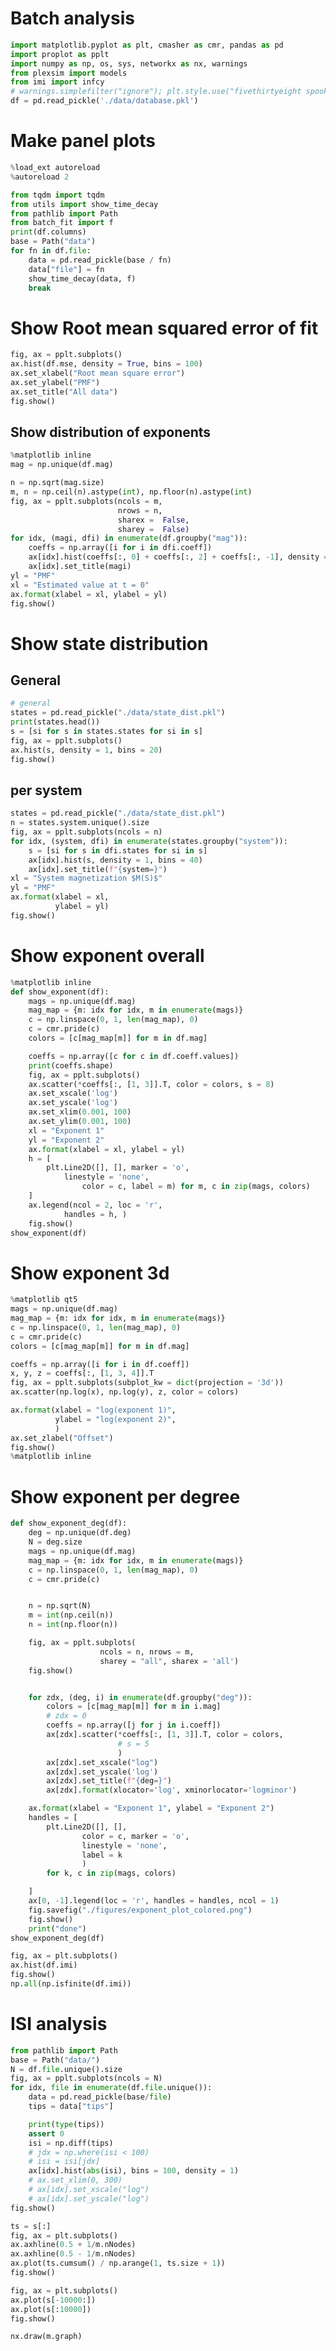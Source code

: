 * Batch analysis
#+begin_src jupyter-python
import matplotlib.pyplot as plt, cmasher as cmr, pandas as pd
import proplot as pplt
import numpy as np, os, sys, networkx as nx, warnings
from plexsim import models
from imi import infcy
# warnings.simplefilter("ignore"); plt.style.use("fivethirtyeight spooky".split())
df = pd.read_pickle('./data/database.pkl')
#+end_src

#+RESULTS:

* Make panel plots
#+begin_src jupyter-python
%load_ext autoreload
%autoreload 2

from tqdm import tqdm
from utils import show_time_decay
from pathlib import Path
from batch_fit import f
print(df.columns)
base = Path("data")
for fn in df.file:
    data = pd.read_pickle(base / fn)
    data["file"] = fn
    show_time_decay(data, f)
    break
#+end_src

#+RESULTS:
:RESULTS:
: The autoreload extension is already loaded. To reload it, use:
:   %reload_ext autoreload
: Index(['system', 'node', 'deg', 'coeff', 'imi', 'half', 'asymp', 'mag', 'mse',
:        'file'],
:       dtype='object')
: loading from disk
: 100% 5/5 [00:01<00:00,  4.12it/s]
#+attr_org: :width 400 :height 400
[[file:./.ob-jupyter/a323bef64a72742436d8340aa1bffc12bce6807e.png]]
#+attr_org: :width 400 :height 400
[[file:./.ob-jupyter/5944fd8bfd14b9033d4485fcf10c062d5c1978da.png]]
#+attr_org: :width 400 :height 400
[[file:./.ob-jupyter/3b649e8c980a360b740460f3fc5150cc36647dfb.png]]
#+attr_org: :width 400 :height 400
[[file:./.ob-jupyter/39dc4b549afbeae678e4907c37944404bb6f52c5.png]]
#+attr_org: :width 400 :height 400
[[file:./.ob-jupyter/d40d5ccb9df56d9c63368dbd01f8d86426d66ed3.png]]
:END:
* Show Root mean squared error of fit
#+begin_src jupyter-python
fig, ax = pplt.subplots()
ax.hist(df.mse, density = True, bins = 100)
ax.set_xlabel("Root mean square error")
ax.set_ylabel("PMF")
ax.set_title("All data")
fig.show()
#+end_src

#+RESULTS:
:RESULTS:
#+attr_org: :width 309 :height 318
[[file:./.ob-jupyter/0c205fdefd46fd0549185644b35db5faf4524f37.png]]
:END:
** Show distribution of exponents
#+begin_src jupyter-python
%matplotlib inline
mag = np.unique(df.mag)

n = np.sqrt(mag.size)
m, n = np.ceil(n).astype(int), np.floor(n).astype(int)
fig, ax = pplt.subplots(ncols = m,
                        nrows = n,
                        sharex =  False,
                        sharey =  False)
for idx, (magi, dfi) in enumerate(df.groupby("mag")):
    coeffs = np.array([i for i in dfi.coeff])
    ax[idx].hist(coeffs[:, 0] + coeffs[:, 2] + coeffs[:, -1], density = 1, bins = 10)
    ax[idx].set_title(magi)
yl = "PMF"
xl = "Estimated value at t = 0"
ax.format(xlabel = xl, ylabel = yl)
fig.show()
#+end_src

#+RESULTS:
:RESULTS:
: /tmp/ipykernel_203080/435264078.py:17: UserWarning: Matplotlib is currently using module://matplotlib_inline.backend_inline, which is a non-GUI backend, so cannot show the figure.
:   fig.show()
#+attr_org: :width 1572 :height 1273
[[file:./.ob-jupyter/b522ccf3f199384d2c8c6e3560a028505ff6fefa.png]]
:END:

* Show state distribution
** General
#+begin_src jupyter-python
# general
states = pd.read_pickle("./data/state_dist.pkl")
print(states.head())
s = [si for s in states.states for si in s]
fig, ax = pplt.subplots()
ax.hist(s, density = 1, bins = 20)
fig.show()
#+end_src

#+RESULTS:
: 17d51f5b-65d4-4f7f-abc7-d208173f1011

** per system
#+begin_src jupyter-python
states = pd.read_pickle("./data/state_dist.pkl")
n = states.system.unique().size
fig, ax = pplt.subplots(ncols = n)
for idx, (system, dfi) in enumerate(states.groupby("system")):
    s = [si for s in dfi.states for si in s]
    ax[idx].hist(s, density = 1, bins = 40)
    ax[idx].set_title(f"{system=}")
xl = "System magnetization $M(S)$"
yl = "PMF"
ax.format(xlabel = xl,
          ylabel = yl)
fig.show()
#+end_src

#+RESULTS:
:RESULTS:
: /tmp/ipykernel_673645/3982796013.py:11: UserWarning: Matplotlib is currently using module://matplotlib_inline.backend_inline, which is a non-GUI backend, so cannot show the figure.
:   fig.show()
#+attr_org: :width 838 :height 327
[[file:./.ob-jupyter/a3c19c31ddd96f48ca733fecbf4b27051d68a3f7.png]]
:END:




* Show exponent overall
#+begin_src jupyter-python
%matplotlib inline
def show_exponent(df):
    mags = np.unique(df.mag)
    mag_map = {m: idx for idx, m in enumerate(mags)}
    c = np.linspace(0, 1, len(mag_map), 0)
    c = cmr.pride(c)
    colors = [c[mag_map[m]] for m in df.mag]

    coeffs = np.array([c for c in df.coeff.values])
    print(coeffs.shape)
    fig, ax = pplt.subplots()
    ax.scatter(*coeffs[:, [1, 3]].T, color = colors, s = 8)
    ax.set_xscale('log')
    ax.set_yscale('log')
    ax.set_xlim(0.001, 100)
    ax.set_ylim(0.001, 100)
    xl = "Exponent 1"
    yl = "Exponent 2"
    ax.format(xlabel = xl, ylabel = yl)
    h = [
        plt.Line2D([], [], marker = 'o',
            linestyle = 'none',
                color = c, label = m) for m, c in zip(mags, colors)
    ]
    ax.legend(ncol = 2, loc = 'r',
            handles = h, )
    fig.show()
show_exponent(df)
#+end_src

#+RESULTS:
:RESULTS:
: (1254, 4)
: /tmp/ipykernel_11366/2422569429.py:27: UserWarning: Matplotlib is currently using module://matplotlib_inline.backend_inline, which is a non-GUI backend, so cannot show the figure.
:   fig.show()
#+attr_org: :width 492 :height 311
[[file:./.ob-jupyter/6ccb032998af06c3fc6a07c79d05a13467111674.png]]
:END:
* Show exponent 3d
#+begin_src jupyter-python
%matplotlib qt5
mags = np.unique(df.mag)
mag_map = {m: idx for idx, m in enumerate(mags)}
c = np.linspace(0, 1, len(mag_map), 0)
c = cmr.pride(c)
colors = [c[mag_map[m]] for m in df.mag]

coeffs = np.array([i for i in df.coeff])
x, y, z = coeffs[:, [1, 3, 4]].T
fig, ax = pplt.subplots(subplot_kw = dict(projection = '3d'))
ax.scatter(np.log(x), np.log(y), z, color = colors)

ax.format(xlabel = "log(exponent 1)",
          ylabel = "log(exponent 2)",
          )
ax.set_zlabel("Offset")
fig.show()
%matplotlib inline
#+end_src

#+RESULTS:
:RESULTS:
# [goto error]
#+begin_example
---------------------------------------------------------------------------
IndexError                                Traceback (most recent call last)
Input In [33], in <module>
      6 colors = [c[mag_map[m]] for m in df.mag]
      8 coeffs = np.array([i for i in df.coeff])
----> 9 x, y, z = coeffs[:, [1, 3, 4]].T
     10 fig, ax = pplt.subplots(subplot_kw = dict(projection = '3d'))
     11 ax.scatter(np.log(x), np.log(y), z, color = colors)

IndexError: index 3 is out of bounds for axis 1 with size 3
Warning: Ignoring XDG_SESSION_TYPE=wayland on Gnome. Use QT_QPA_PLATFORM=wayland to run on Wayland anyway.
#+end_example
:END:


* Show exponent per degree
#+begin_src jupyter-python
def show_exponent_deg(df):
    deg = np.unique(df.deg)
    N = deg.size
    mags = np.unique(df.mag)
    mag_map = {m: idx for idx, m in enumerate(mags)}
    c = np.linspace(0, 1, len(mag_map), 0)
    c = cmr.pride(c)


    n = np.sqrt(N)
    m = int(np.ceil(n))
    n = int(np.floor(n))

    fig, ax = pplt.subplots(
                    ncols = n, nrows = m,
                    sharey = "all", sharex = 'all')
    fig.show()


    for zdx, (deg, i) in enumerate(df.groupby("deg")):
        colors = [c[mag_map[m]] for m in i.mag]
        # zdx = 0
        coeffs = np.array([j for j in i.coeff])
        ax[zdx].scatter(*coeffs[:, [1, 3]].T, color = colors,
                        # s = 5
                        )
        ax[zdx].set_xscale("log")
        ax[zdx].set_yscale('log')
        ax[zdx].set_title(f"{deg=}")
        ax[zdx].format(xlocator='log', xminorlocator='logminor')

    ax.format(xlabel = "Exponent 1", ylabel = "Exponent 2")
    handles = [
        plt.Line2D([], [],
                color = c, marker = 'o',
                linestyle = 'none',
                label = k
                )
        for k, c in zip(mags, colors)

    ]
    ax[0, -1].legend(loc = 'r', handles = handles, ncol = 1)
    fig.savefig("./figures/exponent_plot_colored.png")
    fig.show()
    print("done")
show_exponent_deg(df)
#+end_src

#+RESULTS:
:RESULTS:
: /tmp/ipykernel_11366/612837638.py:17: UserWarning: Matplotlib is currently using module://matplotlib_inline.backend_inline, which is a non-GUI backend, so cannot show the figure.
:   fig.show()
# [goto error]
#+begin_example
---------------------------------------------------------------------------
IndexError                                Traceback (most recent call last)
Input In [32], in <module>
     44     fig.show()
     45     print("done")
---> 46 show_exponent_deg(df)

Input In [32], in show_exponent_deg(df)
     22 # zdx = 0
     23 coeffs = np.array([j for j in i.coeff])
---> 24 ax[zdx].scatter(*coeffs[:, [1, 3]].T, color = colors,
     25                 # s = 5
     26                 )
     27 ax[zdx].set_xscale("log")
     28 ax[zdx].set_yscale('log')

IndexError: index 3 is out of bounds for axis 1 with size 3
#+end_example
#+attr_org: :width 563 :height 836
[[file:./.ob-jupyter/5f7f90a5e8f17cbe3f2fcc2e1290f7fceab41f03.png]]
:END:

#+begin_src jupyter-python
fig, ax = plt.subplots()
ax.hist(df.imi)
fig.show()
np.all(np.isfinite(df.imi))
#+end_src

#+RESULTS:
:RESULTS:
: /tmp/ipykernel_11366/184119920.py:3: UserWarning: Matplotlib is currently using module://matplotlib_inline.backend_inline, which is a non-GUI backend, so cannot show the figure.
:   fig.show()
: True
#+attr_org: :width 400 :height 400
[[file:./.ob-jupyter/acf24fa119e1be144451157ddb9d11749dad2e92.png]]
:END:
* ISI analysis
#+begin_src jupyter-python
from pathlib import Path
base = Path("data/")
N = df.file.unique().size
fig, ax = pplt.subplots(ncols = N)
for idx, file in enumerate(df.file.unique()):
    data = pd.read_pickle(base/file)
    tips = data["tips"]

    print(type(tips))
    assert 0
    isi = np.diff(tips)
    # jdx = np.where(isi < 100)
    # isi = isi[jdx]
    ax[idx].hist(abs(isi), bins = 100, density = 1)
    # ax.set_xlim(0, 300)
    # ax[idx].set_xscale("log")
    # ax[idx].set_yscale("log")
fig.show()
#+end_src
#+RESULTS:
:RESULTS:
# [goto error]
: ---------------------------------------------------------------------------
: NameError                                 Traceback (most recent call last)
: Input In [2], in <module>
:       1 from pathlib import Path
:       2 base = Path("data/")
: ----> 3 N = df.file.unique().size
:       4 fig, ax = pplt.subplots(ncols = N)
:       5 for idx, file in enumerate(df.file.unique()):
:
: NameError: name 'df' is not defined
:END:

#+begin_src jupyter-python
ts = s[:]
fig, ax = plt.subplots()
ax.axhline(0.5 + 1/m.nNodes)
ax.axhline(0.5 - 1/m.nNodes)
ax.plot(ts.cumsum() / np.arange(1, ts.size + 1))
fig.show()
#+end_src

#+RESULTS:
:RESULTS:
: /tmp/ipykernel_11366/3169244764.py:6: UserWarning: Matplotlib is currently using module://matplotlib_inline.backend_inline, which is a non-GUI backend, so cannot show the figure.
:   fig.show()
#+attr_org: :width 640 :height 480
[[file:./.ob-jupyter/3477778eaca2c717bfa2e4898b9cf27650aab70d.png]]
:END:

#+begin_src jupyter-python
fig, ax = plt.subplots()
ax.plot(s[-10000:])
ax.plot(s[:10000])
fig.show()

#+end_src

#+RESULTS:
:RESULTS:
: /tmp/ipykernel_11366/3422640813.py:4: UserWarning: Matplotlib is currently using module://matplotlib_inline.backend_inline, which is a non-GUI backend, so cannot show the figure.
:   fig.show()
#+attr_org: :width 640 :height 480
[[file:./.ob-jupyter/375120d8d55c6256a585a6f1242334c6f2be0cf9.png]]
:END:

#+begin_src jupyter-python
nx.draw(m.graph)
#+end_src

#+RESULTS:
:RESULTS:
#+attr_org: :width 640 :height 480
[[file:./.ob-jupyter/7d081c36714c11804d41d022ce2fd15c44487001.png]]
:END:
